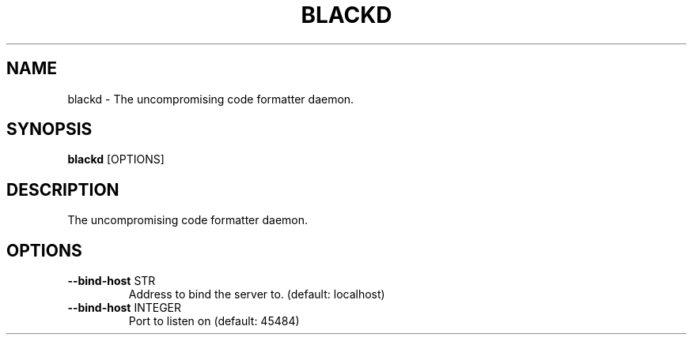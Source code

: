 .TH "BLACKD" "1" "28-Sep-2018" "blackd Manual"
.SH NAME
blackd \- The uncompromising code formatter daemon.
.SH SYNOPSIS
.B blackd
[OPTIONS]
.SH DESCRIPTION
The uncompromising code formatter daemon.
.SH OPTIONS
.TP
\fB\-\-bind\-host\fP STR
Address to bind the server to. (default: localhost)
.TP
\fB\-\-bind\-host\fP INTEGER
Port to listen on (default: 45484)
.TP
